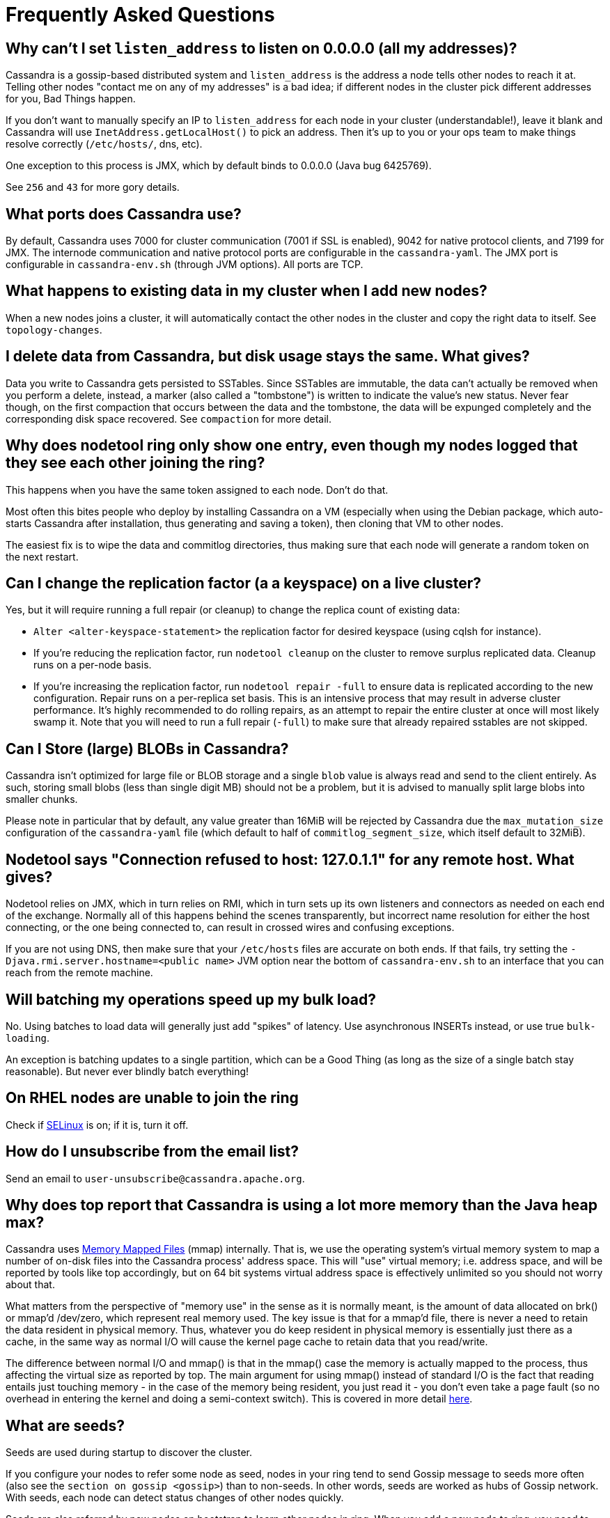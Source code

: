= Frequently Asked Questions

[[why-cant-list-all]]
== Why can't I set `listen_address` to listen on 0.0.0.0 (all my addresses)?

Cassandra is a gossip-based distributed system and `listen_address` is
the address a node tells other nodes to reach it at. Telling other nodes
"contact me on any of my addresses" is a bad idea; if different nodes in
the cluster pick different addresses for you, Bad Things happen.

If you don't want to manually specify an IP to `listen_address` for each
node in your cluster (understandable!), leave it blank and Cassandra
will use `InetAddress.getLocalHost()` to pick an address. Then it's up
to you or your ops team to make things resolve correctly (`/etc/hosts/`,
dns, etc).

One exception to this process is JMX, which by default binds to 0.0.0.0
(Java bug 6425769).

See `256` and `43` for more gory details.

[[what-ports]]
== What ports does Cassandra use?

By default, Cassandra uses 7000 for cluster communication (7001 if SSL
is enabled), 9042 for native protocol clients, and 7199 for JMX. The
internode communication and native protocol ports are configurable in
the `cassandra-yaml`. The JMX port is configurable in `cassandra-env.sh`
(through JVM options). All ports are TCP.

[[what-happens-on-joins]]
== What happens to existing data in my cluster when I add new nodes?

When a new nodes joins a cluster, it will automatically contact the
other nodes in the cluster and copy the right data to itself. See
`topology-changes`.

[[asynch-deletes]]
== I delete data from Cassandra, but disk usage stays the same. What gives?

Data you write to Cassandra gets persisted to SSTables. Since SSTables
are immutable, the data can't actually be removed when you perform a
delete, instead, a marker (also called a "tombstone") is written to
indicate the value's new status. Never fear though, on the first
compaction that occurs between the data and the tombstone, the data will
be expunged completely and the corresponding disk space recovered. See
`compaction` for more detail.

[[one-entry-ring]]
== Why does nodetool ring only show one entry, even though my nodes logged that they see each other joining the ring?

This happens when you have the same token assigned to each node. Don't
do that.

Most often this bites people who deploy by installing Cassandra on a VM
(especially when using the Debian package, which auto-starts Cassandra
after installation, thus generating and saving a token), then cloning
that VM to other nodes.

The easiest fix is to wipe the data and commitlog directories, thus
making sure that each node will generate a random token on the next
restart.

[[change-replication-factor]]
== Can I change the replication factor (a a keyspace) on a live cluster?

Yes, but it will require running a full repair (or cleanup) to change
the replica count of existing data:

* `Alter <alter-keyspace-statement>` the replication factor for desired
keyspace (using cqlsh for instance).
* If you're reducing the replication factor, run `nodetool cleanup` on
the cluster to remove surplus replicated data. Cleanup runs on a
per-node basis.
* If you're increasing the replication factor, run
`nodetool repair -full` to ensure data is replicated according to the
new configuration. Repair runs on a per-replica set basis. This is an
intensive process that may result in adverse cluster performance. It's
highly recommended to do rolling repairs, as an attempt to repair the
entire cluster at once will most likely swamp it. Note that you will
need to run a full repair (`-full`) to make sure that already repaired
sstables are not skipped.

[[can-large-blob]]
== Can I Store (large) BLOBs in Cassandra?

Cassandra isn't optimized for large file or BLOB storage and a single
`blob` value is always read and send to the client entirely. As such,
storing small blobs (less than single digit MB) should not be a problem,
but it is advised to manually split large blobs into smaller chunks.

Please note in particular that by default, any value greater than 16MiB
will be rejected by Cassandra due the `max_mutation_size`
configuration of the `cassandra-yaml` file (which default to half of
`commitlog_segment_size`, which itself default to 32MiB).

[[nodetool-connection-refused]]
== Nodetool says "Connection refused to host: 127.0.1.1" for any remote host. What gives?

Nodetool relies on JMX, which in turn relies on RMI, which in turn sets
up its own listeners and connectors as needed on each end of the
exchange. Normally all of this happens behind the scenes transparently,
but incorrect name resolution for either the host connecting, or the one
being connected to, can result in crossed wires and confusing
exceptions.

If you are not using DNS, then make sure that your `/etc/hosts` files
are accurate on both ends. If that fails, try setting the
`-Djava.rmi.server.hostname=<public name>` JVM option near the bottom of
`cassandra-env.sh` to an interface that you can reach from the remote
machine.

[[to-batch-or-not-to-batch]]
== Will batching my operations speed up my bulk load?

No. Using batches to load data will generally just add "spikes" of
latency. Use asynchronous INSERTs instead, or use true `bulk-loading`.

An exception is batching updates to a single partition, which can be a
Good Thing (as long as the size of a single batch stay reasonable). But
never ever blindly batch everything!

[[selinux]]
== On RHEL nodes are unable to join the ring

Check if https://en.wikipedia.org/wiki/Security-Enhanced_Linux[SELinux]
is on; if it is, turn it off.

[[how-to-unsubscribe]]
== How do I unsubscribe from the email list?

Send an email to `user-unsubscribe@cassandra.apache.org`.

[[cassandra-eats-all-my-memory]]
== Why does top report that Cassandra is using a lot more memory than the Java heap max?

Cassandra uses https://en.wikipedia.org/wiki/Memory-mapped_file[Memory
Mapped Files] (mmap) internally. That is, we use the operating system's
virtual memory system to map a number of on-disk files into the
Cassandra process' address space. This will "use" virtual memory; i.e.
address space, and will be reported by tools like top accordingly, but
on 64 bit systems virtual address space is effectively unlimited so you
should not worry about that.

What matters from the perspective of "memory use" in the sense as it is
normally meant, is the amount of data allocated on brk() or mmap'd
/dev/zero, which represent real memory used. The key issue is that for a
mmap'd file, there is never a need to retain the data resident in
physical memory. Thus, whatever you do keep resident in physical memory
is essentially just there as a cache, in the same way as normal I/O will
cause the kernel page cache to retain data that you read/write.

The difference between normal I/O and mmap() is that in the mmap() case
the memory is actually mapped to the process, thus affecting the virtual
size as reported by top. The main argument for using mmap() instead of
standard I/O is the fact that reading entails just touching memory - in
the case of the memory being resident, you just read it - you don't even
take a page fault (so no overhead in entering the kernel and doing a
semi-context switch). This is covered in more detail
http://www.varnish-cache.org/trac/wiki/ArchitectNotes[here].

== What are seeds?

Seeds are used during startup to discover the cluster.

If you configure your nodes to refer some node as seed, nodes in your
ring tend to send Gossip message to seeds more often (also see the
`section on gossip <gossip>`) than to non-seeds. In other words, seeds
are worked as hubs of Gossip network. With seeds, each node can detect
status changes of other nodes quickly.

Seeds are also referred by new nodes on bootstrap to learn other nodes
in ring. When you add a new node to ring, you need to specify at least
one live seed to contact. Once a node join the ring, it learns about the
other nodes, so it doesn't need seed on subsequent boot.

You can make a seed a node at any time. There is nothing special about
seed nodes. If you list the node in seed list it is a seed

Seeds do not auto bootstrap (i.e. if a node has itself in its seed list
it will not automatically transfer data to itself) If you want a node to
do that, bootstrap it first and then add it to seeds later. If you have
no data (new install) you do not have to worry about bootstrap at all.

Recommended usage of seeds:

* pick two (or more) nodes per data center as seed nodes.
* sync the seed list to all your nodes

[[are-seeds-SPOF]]
== Does single seed mean single point of failure?

The ring can operate or boot without a seed; however, you will not be
able to add new nodes to the cluster. It is recommended to configure
multiple seeds in production system.

[[cant-call-jmx-method]]
== Why can't I call jmx method X on jconsole?

Some of JMX operations use array argument and as jconsole doesn't
support array argument, those operations can't be called with jconsole
(the buttons are inactive for them). You need to write a JMX client to
call such operations or need array-capable JMX monitoring tool.

[[why-message-dropped]]
== Why do I see "... messages dropped ..." in the logs?

This is a symptom of load shedding -- Cassandra defending itself against
more requests than it can handle.

Internode messages which are received by a node, but do not get not to
be processed within their proper timeout (see `read_request_timeout`,
`write_request_timeout`, ... in the `cassandra-yaml`), are dropped
rather than processed (since the as the coordinator node will no longer
be waiting for a response).

For writes, this means that the mutation was not applied to all replicas
it was sent to. The inconsistency will be repaired by read repair, hints
or a manual repair. The write operation may also have timeouted as a
result.

For reads, this means a read request may not have completed.

Load shedding is part of the Cassandra architecture, if this is a
persistent issue it is generally a sign of an overloaded node or
cluster.

[[oom-map-failed]]
== Cassandra dies with `java.lang.OutOfMemoryError: Map failed`

If Cassandra is dying *specifically* with the "Map failed" message, it
means the OS is denying java the ability to lock more memory. In linux,
this typically means memlock is limited. Check
`/proc/<pid of cassandra>/limits` to verify this and raise it (eg, via
ulimit in bash). You may also need to increase `vm.max_map_count.` Note
that the debian package handles this for you automatically.

[[what-on-same-timestamp-update]]
== What happens if two updates are made with the same timestamp?

Updates must be commutative, since they may arrive in different orders
on different replicas. As long as Cassandra has a deterministic way to
pick the winner (in a timestamp tie), the one selected is as valid as
any other, and the specifics should be treated as an implementation
detail. That said, in the case of a timestamp tie, Cassandra follows two
rules: first, deletes take precedence over inserts/updates. Second, if
there are two updates, the one with the lexically larger value is
selected.

[[why-bootstrapping-stream-error]]
== Why bootstrapping a new node fails with a "Stream failed" error?

Two main possibilities:

. the GC may be creating long pauses disrupting the streaming process
. compactions happening in the background hold streaming long enough
that the TCP connection fails

In the first case, regular GC tuning advices apply. In the second case,
you need to set TCP keepalive to a lower value (default is very high on
Linux). Try to just run the following:

....
$ sudo /sbin/sysctl -w net.ipv4.tcp_keepalive_time=60 net.ipv4.tcp_keepalive_intvl=60 net.ipv4.tcp_keepalive_probes=5
....

To make those settings permanent, add them to your `/etc/sysctl.conf`
file.

Note: https://cloud.google.com/compute/[GCE]'s firewall will always
interrupt TCP connections that are inactive for more than 10 min.
Running the above command is highly recommended in that environment.
